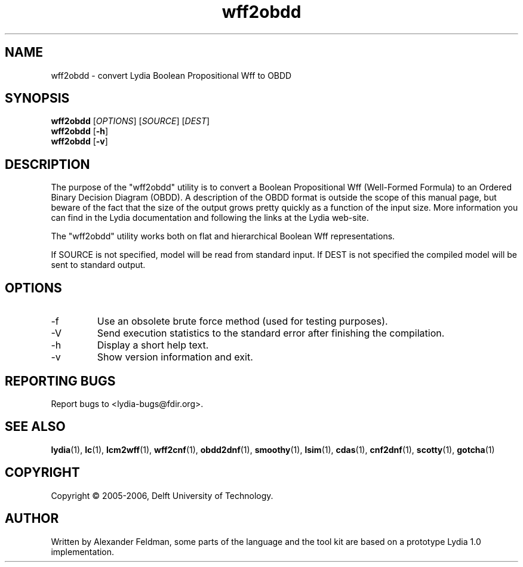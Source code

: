 .TH wff2obdd 1 "07 February 2006" "Lydia 2.0" "Lydia toolkit"
.SH NAME
wff2obdd \- convert Lydia Boolean Propositional Wff to OBDD
.SH SYNOPSIS
.B wff2obdd
[\fIOPTIONS\fR] [\fISOURCE\fR] [\fIDEST\fR]
.br
.B wff2obdd
[\fB\-h\fR]
.br
.B wff2obdd
[\fB\-v\fR]
.SH DESCRIPTION
The purpose of the "wff2obdd" utility is to convert a Boolean
Propositional Wff (Well-Formed Formula) to an Ordered Binary Decision
Diagram (OBDD). A description of the OBDD format is outside the scope
of this manual page, but beware of the fact that the size of the
output grows pretty quickly as a function of the input size. More
information you can find in the Lydia documentation and following the
links at the Lydia web-site.
.PP
The "wff2obdd" utility works both on flat and hierarchical Boolean Wff
representations.
.PP
If SOURCE is not specified, model will be read from standard input. If
DEST is not specified the compiled model will be sent to standard output.
.SH OPTIONS
.TP
\-f
Use an obsolete brute force method (used for testing purposes).
.TP
-V
Send execution statistics to the standard error after finishing the
compilation.
.TP
\-h
Display a short help text.
.TP
\-v
Show version information and exit.
.SH "REPORTING BUGS"
Report bugs to <lydia-bugs@fdir.org>.
.SH "SEE ALSO"
.BR lydia (1),
.BR lc (1),
.BR lcm2wff (1),
.BR wff2cnf (1),
.BR obdd2dnf (1),
.BR smoothy (1),
.BR lsim (1),
.BR cdas (1),
.BR cnf2dnf (1),
.BR scotty (1),
.BR gotcha (1)
.SH COPYRIGHT
Copyright \(co 2005-2006, Delft University of Technology.
.SH AUTHOR
Written by Alexander Feldman, some parts of the language and the
tool kit are based on a prototype Lydia 1.0 implementation.
